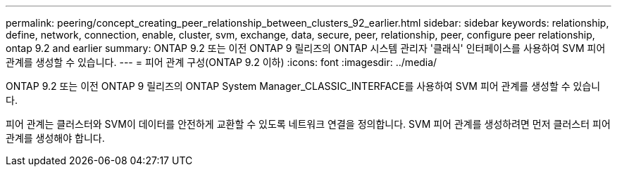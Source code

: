 ---
permalink: peering/concept_creating_peer_relationship_between_clusters_92_earlier.html 
sidebar: sidebar 
keywords: relationship, define, network, connection, enable, cluster, svm, exchange, data, secure, peer, relationship, peer, configure peer relationship, ontap 9.2 and earlier 
summary: ONTAP 9.2 또는 이전 ONTAP 9 릴리즈의 ONTAP 시스템 관리자 '클래식' 인터페이스를 사용하여 SVM 피어 관계를 생성할 수 있습니다. 
---
= 피어 관계 구성(ONTAP 9.2 이하)
:icons: font
:imagesdir: ../media/


[role="lead"]
ONTAP 9.2 또는 이전 ONTAP 9 릴리즈의 ONTAP System Manager_CLASSIC_INTERFACE를 사용하여 SVM 피어 관계를 생성할 수 있습니다.

피어 관계는 클러스터와 SVM이 데이터를 안전하게 교환할 수 있도록 네트워크 연결을 정의합니다. SVM 피어 관계를 생성하려면 먼저 클러스터 피어 관계를 생성해야 합니다.
